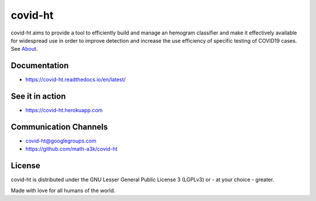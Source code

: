 ========
covid-ht
========

.. image:: https://travis-ci.com/math-a3k/covid-ht.svg?branch=master
    :target: https://travis-ci.com/math-a3k/covid-ht

.. image:: https://codecov.io/gh/math-a3k/covid-ht/branch/master/graph/badge.svg
    :target: https://codecov.io/gh/math-a3k/covid-ht

covid-ht aims to provide a tool to efficiently build and manage an hemogram classifier and make it effectively available for widespread use in order to improve detection and increase the use efficiency of specific testing of COVID19 cases. See `About <https://covid-ht.herokuapp.com/about>`_.

Documentation
=============

* https://covid-ht.readthedocs.io/en/latest/

See it in action
================

* https://covid-ht.herokuapp.com

Communication Channels
======================

* covid-ht@googlegroups.com
* https://github.com/math-a3k/covid-ht

License
=======

covid-ht is distributed under the GNU Lesser General Public License 3 (LGPLv3) or - at your choice - greater.


Made with love for all humans of the world.
